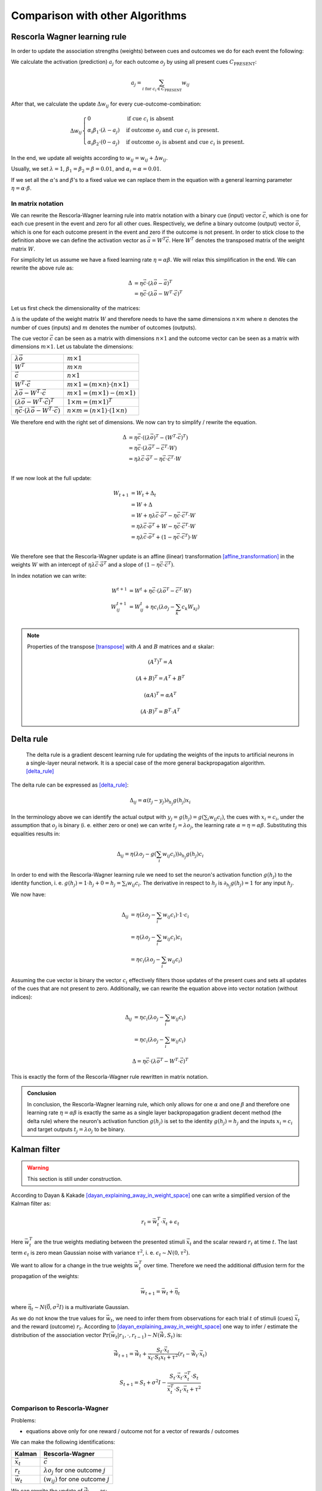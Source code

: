 
.. _comparison_of_algorithms:

Comparison with other Algorithms
================================

Rescorla Wagner learning rule
-----------------------------

In order to update the association strengths (weights) between cues and
outcomes we do for each event the following:

We calculate the activation (prediction) :math:`a_j` for each outcome
:math:`o_j` by using all present cues :math:`C_\text{PRESENT}`:

.. math::

    a_j = \sum_{i \text{ for } c_i \in C_\text{PRESENT}} w_{ij}

After that, we calculate the update :math:`\Delta w_{ij}` for every
cue-outcome-combination:

.. math::
    \Delta w_{ij}
    \begin{cases}
      0                                         & \text{if cue } c_i \text{ is absent}\\
      \alpha_i \beta_1 \cdot (\lambda - a_j )   & \text{if outcome } o_j \text{ and cue } c_i  \text{ is present.}\\
      \alpha_i \beta_2 \cdot (0 - a_j )         & \text{if outcome } o_j \text{ is absent and cue } c_i  \text{ is present.}
    \end{cases}

In the end, we update all weights according to :math:`w_{ij} = w_{ij} + \Delta
w_{ij}`.

Usually, we set :math:`\lambda = 1`, :math:`\beta_1 = \beta_2 = \beta = 0.01`,
and :math:`\alpha_i = \alpha = 0.01`.

If we set all the :math:`\alpha`'s and :math:`\beta`'s to a fixed value we can
replace them in the equation with a general learning parameter :math:`\eta =
\alpha \cdot \beta`.


In matrix notation
^^^^^^^^^^^^^^^^^^
We can rewrite the Rescorla-Wagner learning rule into matrix notation with a
binary cue (input) vector :math:`\vec{c}`, which is one for each cue present in
the event and zero for all other cues. Respectively, we define a binary outcome
(output) vector :math:`\vec{o}`, which is one for each outcome present in the
event and zero if the outcome is not present. In order to stick close to the
definition above we can define the activation vector as :math:`\vec{a} = W^T
\vec{c}`. Here :math:`W^T` denotes the transposed matrix of the weight matrix
:math:`W`.

For simplicity let us assume we have a fixed learning rate :math:`\eta = \alpha
\beta`. We will relax this simplification in the end. We can rewrite the above
rule as:

.. math::

   \Delta &= \eta \vec{c} \cdot (\lambda \vec{o} - \vec{a})^T \\
   &= \eta \vec{c} \cdot (\lambda \vec{o} - W^T \cdot \vec{c})^T

Let us first check the dimensionality of the matrices:

:math:`\Delta` is the update of the weight matrix :math:`W` and therefore needs
to have the same dimensions :math:`n \times m` where :math:`n` denotes the
number of cues (inputs) and :math:`m` denotes the number of outcomes (outputs).

The cue vector :math:`\vec{c}` can be seen as a matrix with dimensions :math:`n
\times 1` and the outcome vector can be seen as a matrix with dimensions
:math:`m \times 1`. Let us tabulate the dimensions:

================================================================  ====================================================
:math:`\lambda \vec{o}`                                           :math:`m \times 1`
:math:`W^T`                                                       :math:`m \times n`
:math:`\vec{c}`                                                   :math:`n \times 1`
:math:`W^T \cdot \vec{c}`                                         :math:`m \times 1 = (m \times n) \cdot (n \times 1)`
:math:`\lambda \vec{o} - W^T \cdot \vec{c}`                       :math:`m \times 1 = (m \times 1) - (m \times 1)`
:math:`(\lambda \vec{o} - W^T \cdot \vec{c})^T`                   :math:`1 \times m = (m \times 1)^T`
:math:`\eta \vec{c} \cdot (\lambda \vec{o} - W^T \cdot \vec{c})`  :math:`n \times m = (n \times 1) \cdot (1 \times n)`
================================================================  ====================================================

We therefore end with the right set of dimensions. We now can try to simplify /
rewrite the equation.

.. math::
   \Delta &= \eta \vec{c} \cdot ((\lambda \vec{o})^T - (W^T \cdot \vec{c})^T) \\
   &= \eta \vec{c} \cdot (\lambda \vec{o}^T - \vec{c}^T \cdot W) \\
   &= \eta \lambda \vec{c} \cdot \vec{o}^T - \eta \vec{c} \cdot \vec{c}^T \cdot W \\

If we now look at the full update:

.. math::

   W_{t + 1} &= W_t + \Delta_t \\
   &= W + \Delta \\
   &= W + \eta \lambda \vec{c} \cdot \vec{o}^T - \eta \vec{c} \cdot \vec{c}^T
   \cdot W \\
   &= \eta \lambda \vec{c} \cdot \vec{o}^T + W - \eta \vec{c} \cdot \vec{c}^T
   \cdot W \\
   &= \eta \lambda \vec{c} \cdot \vec{o}^T + (1 - \eta \vec{c} \cdot \vec{c}^T)
   \cdot W \\

We therefore see that the Rescorla-Wagner update is an affine (linear)
transformation [affine_transformation]_ in the weights :math:`W` with an
intercept of :math:`\eta
\lambda \vec{c} \cdot \vec{o}^T` and a slope of :math:`(1 - \eta \vec{c} \cdot
\vec{c}^T)`.

In index notation we can write:

.. math::


   W^{t + 1} &= W^{t} + \eta \vec{c} \cdot (\lambda \vec{o}^T - \vec{c}^T \cdot W) \\
   W^{t + 1}_{ij} &= W^{t}_{ij} + \eta c_i (\lambda o_j - \sum_k c_k W_{kj}) \\


.. note::

   Properties of the transpose [transpose]_ with :math:`A` and :math:`B`
   matrices and :math:`\alpha` skalar:

   .. math::
      (A^T)^T = A

   .. math::
      (A + B)^T = A^T + B^T

   .. math::
      (\alpha A)^T = \alpha A^T

   .. math::
      (A \cdot B)^T = B^T \cdot A^T



Delta rule
----------

   The delta rule is a gradient descent learning rule for updating the weights
   of the inputs to artificial neurons in a single-layer neural network. It is
   a special case of the more general backpropagation algorithm. [delta_rule]_

The delta rule can be expressed as [delta_rule]_:

.. math::

   \Delta_{ij} = \alpha (t_j - y_j) \partial_{h_j} g(h_j) x_i

In the terminology above we can identify the actual output with :math:`y_j =
g(h_j) = g\left(\sum_i w_{ij} c_i\right)`, the cues with :math:`x_i = c_i`, under the
assumption that :math:`o_j` is binary (i. e. either zero or one) we can write
:math:`t_j = \lambda o_j`, the learning rate :math:`\alpha = \eta = \alpha
\beta`.  Substituting this equalities results in:

.. math::

   \Delta_{ij} = \eta (\lambda o_j - g\left(\sum_i w_{ij} c_i\right)) \partial_{h_j} g(h_j) c_i

In order to end with the Rescorla-Wagner learning rule we need to set the
neuron's activation function :math:`g(h_j)` to the identity function, i. e.
:math:`g(h_j) = 1 \cdot h_j + 0 = h_j = \sum_i w_{ij} c_i`. The derivative in respect
to :math:`h_j` is :math:`\partial_{h_j} g(h_j) = 1` for any input :math:`h_j`.

We now have:

.. math::

   \Delta_{ij} &= \eta (\lambda o_j - \sum_i w_{ij} c_i) \cdot 1 \cdot c_i \\
   &= \eta (\lambda o_j - \sum_i w_{ij} c_i) c_i \\
   &= \eta c_i (\lambda o_j - \sum_i w_{ij} c_i)

Assuming the cue vector is binary the vector :math:`c_i` effectively filters
those updates of the present cues and sets all updates of the cues that are not
present to zero. Additionally, we can rewrite the equation above into vector
notation (without indices):

.. math::

   \Delta_{ij} &= \eta c_i (\lambda o_j - \sum_i w_{ij} c_i) \\
   &= \eta c_i (\lambda o_j - \sum_i w_{ij} c_i)

.. math::

   \Delta = \eta \vec{c} \cdot (\lambda \vec{o}^T - W^T \cdot \vec{c})^T

This is exactly the form of the Rescorla-Wagner rule rewritten in matrix
notation.

.. admonition:: Conclusion

   In conclusion, the Rescorla-Wagner learning rule, which only allows for one
   :math:`\alpha` and one :math:`\beta` and therefore one learning rate
   :math:`\eta = \alpha \beta` is exactly the same as a single layer
   backpropagation gradient decent method (the delta rule) where the neuron's
   activation function :math:`g(h_j)` is set to the identity :math:`g(h_j) =
   h_j` and the inputs :math:`x_i = c_i` and target outputs :math:`t_j =
   \lambda o_j` to be binary.


Kalman filter
-------------

.. warning::

   This section is still under construction.


According to Dayan & Kakade [dayan_explaining_away_in_weight_space]_ one can
write a simplified version of the Kalman filter as:

.. math::

   r_t = \vec{w}^T_t \cdot \vec{x}_t + \epsilon_t

Here :math:`\vec{w}^T_t` are the true weights mediating between the presented stimuli
:math:`\vec{x}_t` and the scalar reward :math:`r_t` at time :math:`t`. The last
term :math:`\epsilon_t` is zero mean Gaussian noise with variance
:math:`\tau^2`, i. e. :math:`\epsilon_t \sim N(0, \tau^2)`.

We want to allow for a change in the true weights :math:`\vec{w}^T_t` over time.
Therefore we need the additional diffusion term for the propagation of the
weights:

.. math::

   \vec{w}_{t + 1} = \vec{w}_t + \vec{\eta}_t

where :math:`\vec{\eta}_t \sim N(\vec{0}, \sigma^2 I)` is a multivariate Gaussian.

As we do not know the true values for :math:`\vec{w}_t`, we need to infer them
from observations for each trial :math:`t` of stimuli (cues) :math:`\vec{x}_t`
and the reward (outcome) :math:`r_t`. According to
[dayan_explaining_away_in_weight_space]_ one way to infer / estimate the
distribution of the association vector :math:`\Pr(\vec{w}_t | r_1, \cdot, r_{t
- 1}) \sim N(\hat{\vec{w}}, S_t)` is:

.. math::

   \hat{\vec{w}}_{t + 1} = \hat{\vec{w}}_t + \frac{ S_t \cdot
   \vec{x}_t}{\vec{x}_t \cdot S_t \vec{x}_t + \tau^2} (r_t - \hat{\vec{w}}_t
   \cdot \vec{x}_t)

.. math::

   S_{t + 1} = S_t + \sigma^2 I - \frac{S_t \cdot \vec{x}_t \cdot \vec{x}_t^T
   \cdot S_t}{\vec{x}^T_t \cdot S_t \cdot \vec{x}_t + \tau^2}


Comparison to Rescorla-Wagner
^^^^^^^^^^^^^^^^^^^^^^^^^^^^^

Problems:

* equations above only for one reward / outcome not for a vector of rewards /
  outcomes

We can make the following identifications:

=================  =============================================
Kalman             Rescorla-Wagner
=================  =============================================
:math:`\vec{x}_t`  :math:`\vec{c}`
:math:`r_t`        :math:`\lambda o_j` for one outcome :math:`j`
:math:`\vec{w}_t`  :math:`(w_{ij})` for one outcome :math:`j`
=================  =============================================

We can rewrite the update of :math:`\hat{\vec{w}}_{t + 1}` as:

.. math::

   W_{ij}^{t + 1} = W_{ij}^{t} + \frac{\sum_k S_{ik}^{j, t} c_k^t}{\sum_l
   \sum_k c_k^t S_{kl}^{j, t} c_l^t + \tau^2} (o_j^t - \sum_k W_{kj}^t c_k^t)

where :math:`S^{j, t}` is the covariance matrix for outcome :math:`j` at trial
/ event :math:`t`. We wrote the trial / event index as a superscript and will
omit it in the following for all events :math:`t`.

If we set the covariance matrix for all outcomes to the identity matrix we get:

.. math::

   W_{ij}^{t + 1} &= W_{ij} + \frac{\sum_k I_{ik} c_k}{\sum_l \sum_k c_k I_{kl}
   c_l + \tau^2} (\lambda o_j - \sum_k W_{kj} c_k) \\
   &= W_{ij} + \frac{c_i}{\sum_k c_k c_k + \tau^2} (\lambda o_j - \sum_k W_{kj} c_k) \\
   &= W_{ij} + \frac{1}{\sum_k c_k c_k + \tau^2} c_i (\lambda o_j - \sum_k W_{kj} c_k) \\
   &= W_{ij} + \eta^t c_i (\lambda o_j - \sum_k W_{kj} c_k) \\

where we have a variable learning rate which is smaller for events with many
cues and larger for events with few cues:

.. math::

   \eta^t = \frac{1}{\sum_k c_k^t c_k^t + \tau^2}

Note that :math:`\sum_k c_k^t c_k^t` is the number of cues in event :math:`t`.

.. admonition:: Conclusion

   Except for the variable learning rate the equation is identical to the
   Rescorla Wagner learning rule. If we set the variance-covariance matrix of
   the distribution of the association vector :math:`\vec{w}`, which is assumed
   to be multinomial, to the identity matrix. Furthermore, we need to assume
   that we have only binary stimuli / cues / inputs and a binary reward.

.. warning::

   Did I made somewhere some error? Is this sound? --Tino


Useful Links for Kalman filters
^^^^^^^^^^^^^^^^^^^^^^^^^^^^^^^

* https://math.stackexchange.com/questions/840662/an-explanation-of-the-kalman-filter


References
----------

.. [affine_transformation] Affine transformation. https://en.wikipedia.org/wiki/Affine_transformation

.. [transpose] Transpose. https://en.wikipedia.org/wiki/Transpose

.. [delta_rule] Delta rule. https://en.wikipedia.org/wiki/Delta_rule

.. [dayan_explaining_away_in_weight_space] https://homes.cs.washington.edu/~sham/papers/neuro/kd_weight.pdf
